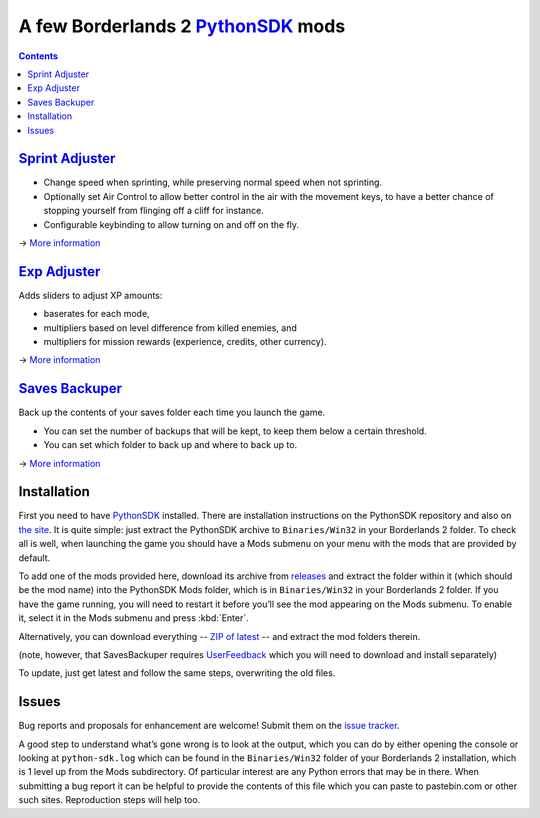 A few Borderlands 2 PythonSDK_ mods
===================================

.. _PythonSDK: https://github.com/bl-sdk/PythonSDK

.. figure:: https://raw.githubusercontent.com/plu5/p-borderlands/main/p-borderlands-col.png
   :align: center

.. contents::

`Sprint Adjuster <SprintAdjuster/>`_
------------------------------------

- Change speed when sprinting, while preserving normal speed when not sprinting.
- Optionally set Air Control to allow better control in the air with the movement keys, to have a better chance of stopping yourself from flinging off a cliff for instance.
- Configurable keybinding to allow turning on and off on the fly.

→ `More information <SprintAdjuster/>`_

`Exp Adjuster <ExpAdjuster/>`_
------------------------------

Adds sliders to adjust XP amounts:

- baserates for each mode,
- multipliers based on level difference from killed enemies, and
- multipliers for mission rewards (experience, credits, other currency).

→ `More information <ExpAdjuster/>`_

`Saves Backuper <SavesBackuper/>`_
----------------------------------

Back up the contents of your saves folder each time you launch the game.

- You can set the number of backups that will be kept, to keep them below a certain threshold.
- You can set which folder to back up and where to back up to.

→ `More information <SavesBackuper/>`_

Installation
------------

First you need to have PythonSDK_ installed. There are installation instructions on the PythonSDK repository and also on `the site <https://bl-sdk.github.io/>`_. It is quite simple: just extract the PythonSDK archive to ``Binaries/Win32`` in your Borderlands 2 folder. To check all is well, when launching the game you should have a Mods submenu on your menu with the mods that are provided by default.

To add one of the mods provided here, download its archive from `releases <https://github.com/plu5/p-borderlands/releases/latest>`_ and extract the folder within it (which should be the mod name) into the PythonSDK Mods folder, which is in ``Binaries/Win32`` in your Borderlands 2 folder. If you have the game running, you will need to restart it before you’ll see the mod appearing on the Mods submenu. To enable it, select it in the Mods submenu and press :kbd:`Enter`.

Alternatively, you can download everything -- `ZIP of latest <https://github.com/plu5/p-borderlands/archive/refs/heads/main.zip>`_ -- and extract the mod folders therein.

(note, however, that SavesBackuper requires `UserFeedback <https://bl-sdk.github.io/mods/UserFeedback/>`_ which you will need to download and install separately)

To update, just get latest and follow the same steps, overwriting the old files.

Issues
------

Bug reports and proposals for enhancement are welcome! Submit them on the `issue tracker <https://github.com/plu5/p-borderlands/issues>`_.

A good step to understand what’s gone wrong is to look at the output, which you can do by either opening the console or looking at ``python-sdk.log`` which can be found in the ``Binaries/Win32`` folder of your Borderlands 2 installation, which is 1 level up from the Mods subdirectory. Of particular interest are any Python errors that may be in there. When submitting a bug report it can be helpful to provide the contents of this file which you can paste to pastebin.com or other such sites. Reproduction steps will help too.
